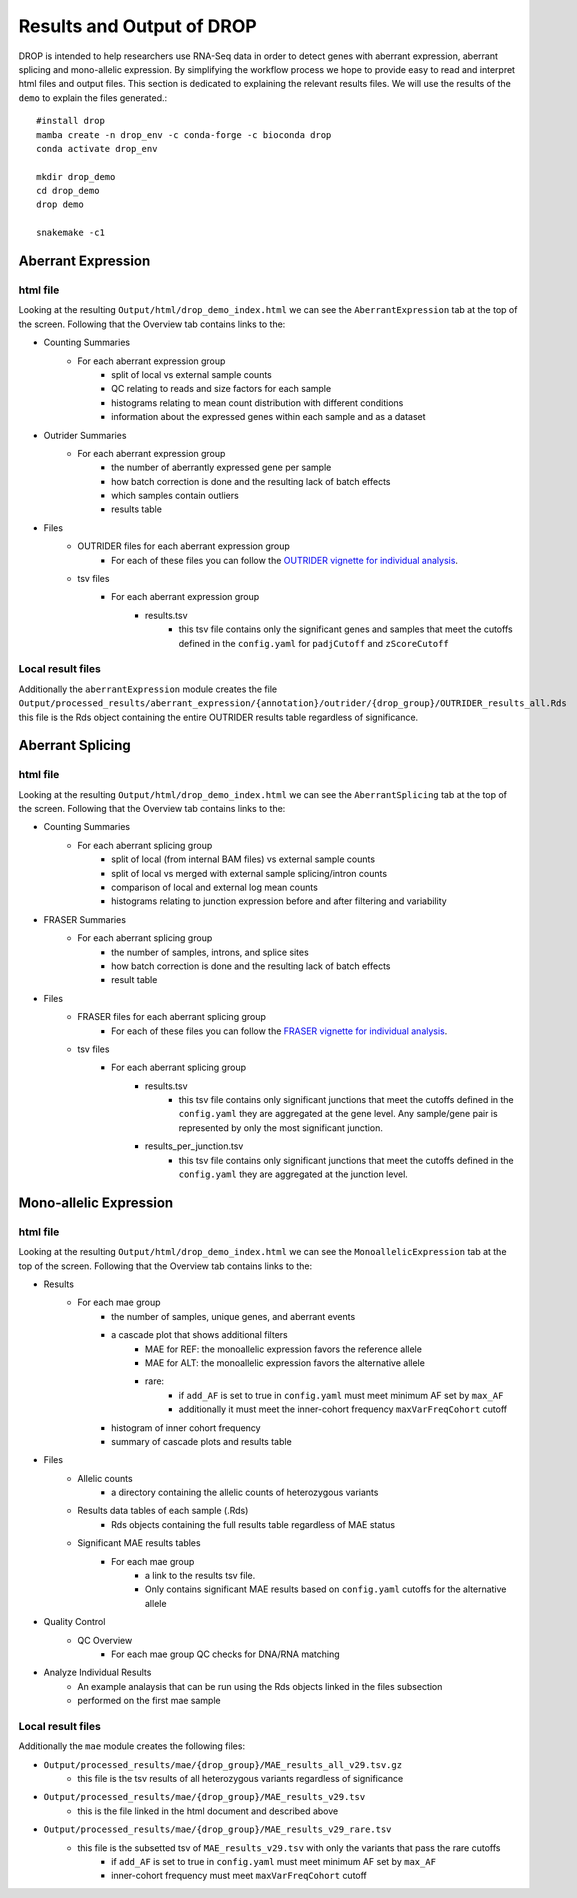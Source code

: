 Results and Output of DROP
===========================

DROP is intended to help researchers use RNA-Seq data in order to detect genes with aberrant expression,
aberrant splicing and mono-allelic expression. By simplifying the workflow process we hope to provide
easy to read and interpret html files and output files. This section is dedicated to explaining the relevant
results files. We will use the results of the ``demo`` to explain the files generated.::

    #install drop
    mamba create -n drop_env -c conda-forge -c bioconda drop
    conda activate drop_env
    
    mkdir drop_demo
    cd drop_demo
    drop demo
    
    snakemake -c1

Aberrant Expression
+++++++++++++++++++

html file
#########
Looking at the resulting ``Output/html/drop_demo_index.html`` we can see the ``AberrantExpression`` 
tab at the top of the screen. Following that the Overview tab contains links to the:  

* Counting Summaries 
    * For each aberrant expression group
        * split of local vs external sample counts
        * QC relating to reads and size factors for each sample
        * histograms relating to mean count distribution with different conditions
        * information about the expressed genes within each sample and as a dataset
* Outrider Summaries
    * For each aberrant expression group
        * the number of aberrantly expressed gene per sample
        * how batch correction is done and the resulting lack of batch effects
        * which samples contain outliers
        * results table
* Files
    * OUTRIDER files for each aberrant expression group
        * For each of these files you can follow the `OUTRIDER vignette for individual analysis <https://www.bioconductor.org/packages/devel/bioc/vignettes/OUTRIDER/inst/doc/OUTRIDER.pdf>`_. 
    * tsv files
        * For each aberrant expression group
            * results.tsv
                * this tsv file contains only the significant genes and samples that meet the cutoffs defined in the ``config.yaml`` for ``padjCutoff`` and ``zScoreCutoff``

Local result files
##################
Additionally the ``aberrantExpression`` module creates the file ``Output/processed_results/aberrant_expression/{annotation}/outrider/{drop_group}/OUTRIDER_results_all.Rds`` this file is the Rds object containing the entire OUTRIDER results table regardless of significance.

Aberrant Splicing
+++++++++++++++++

html file
##########
Looking at the resulting ``Output/html/drop_demo_index.html`` we can see the ``AberrantSplicing`` 
tab at the top of the screen. Following that the Overview tab contains links to the:  

* Counting Summaries 
    * For each aberrant splicing group
        * split of local (from internal BAM files) vs external sample counts
        * split of local vs merged with external sample splicing/intron counts
        * comparison of local and external log mean counts
        * histograms relating to junction expression before and after filtering and variability
* FRASER Summaries
    * For each aberrant splicing group
        * the number of samples, introns, and splice sites 
        * how batch correction is done and the resulting lack of batch effects
        * result table
* Files
    * FRASER files for each aberrant splicing group
        * For each of these files you can follow the `FRASER vignette for individual analysis <https://www.bioconductor.org/packages/devel/bioc/vignettes/FRASER/inst/doc/FRASER.pdf>`_. 
    * tsv files
        * For each aberrant splicing group
            * results.tsv 
                * this tsv file contains only significant junctions that meet the cutoffs defined in the ``config.yaml`` they are aggregated at the gene level. Any sample/gene pair is represented by only the most significant junction.
            * results_per_junction.tsv 
                * this tsv file contains only significant junctions that meet the cutoffs defined in the ``config.yaml`` they are aggregated at the junction level. 


Mono-allelic Expression
+++++++++++++++++++++++

html file
##########
Looking at the resulting ``Output/html/drop_demo_index.html`` we can see the ``MonoallelicExpression`` 
tab at the top of the screen. Following that the Overview tab contains links to the:  

* Results
    * For each mae group
        * the number of samples, unique genes, and aberrant events
        * a cascade plot that shows additional filters
            * MAE for REF: the monoallelic expression favors the reference allele 
            * MAE for ALT: the monoallelic expression favors the alternative allele 
            * rare: 
                * if ``add_AF`` is set to true in ``config.yaml`` must meet minimum AF set by ``max_AF``
                * additionally it must meet the inner-cohort frequency ``maxVarFreqCohort`` cutoff
        * histogram of inner cohort frequency
        * summary of cascade plots and results table
* Files
    * Allelic counts
        * a directory containing the allelic counts of heterozygous variants
    * Results data tables of each sample (.Rds)
        * Rds objects containing the full results table regardless of MAE status
    * Significant MAE results tables
        * For each mae group
            * a link to the results tsv file.
            * Only contains significant MAE results based on ``config.yaml`` cutoffs for the alternative allele
* Quality Control
    * QC Overview
        * For each mae group QC checks for DNA/RNA matching
* Analyze Individual Results
    * An example analaysis that can be run using the Rds objects linked in the files subsection
    * performed on the first mae sample 
    
Local result files
##################
Additionally the ``mae`` module creates the following files:

* ``Output/processed_results/mae/{drop_group}/MAE_results_all_v29.tsv.gz``
    * this file is the tsv results of all heterozygous variants regardless of significance
* ``Output/processed_results/mae/{drop_group}/MAE_results_v29.tsv``
    * this is the file linked in the html document and described above
* ``Output/processed_results/mae/{drop_group}/MAE_results_v29_rare.tsv``
    * this file is the subsetted tsv of ``MAE_results_v29.tsv`` with only the variants that pass the rare cutoffs
        * if ``add_AF`` is set to true in ``config.yaml`` must meet minimum AF set by ``max_AF``
        * inner-cohort frequency must meet ``maxVarFreqCohort`` cutoff